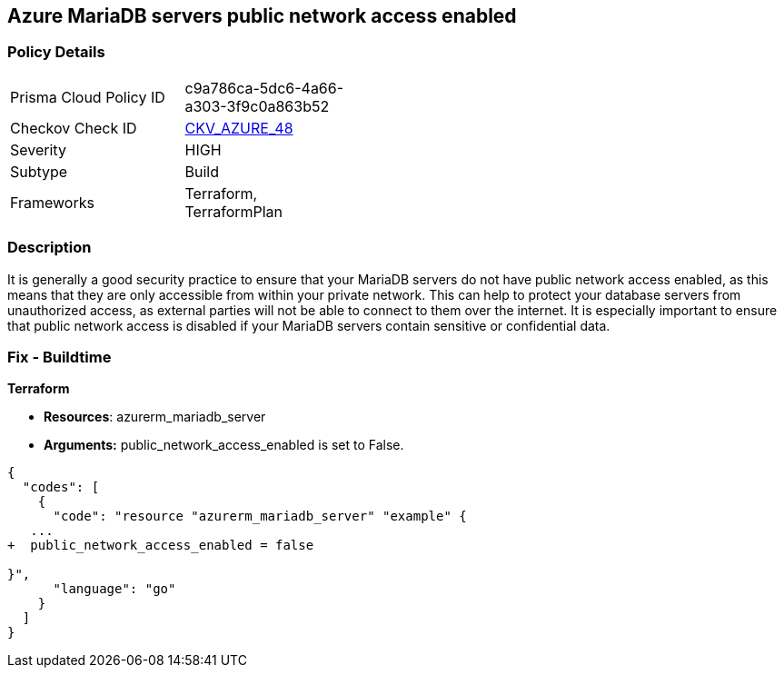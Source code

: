 == Azure MariaDB servers public network access enabled  


=== Policy Details 

[width=45%]
[cols="1,1"]
|=== 
|Prisma Cloud Policy ID 
| c9a786ca-5dc6-4a66-a303-3f9c0a863b52

|Checkov Check ID 
| https://github.com/bridgecrewio/checkov/tree/master/checkov/terraform/checks/resource/azure/MariaDBPublicAccessDisabled.py[CKV_AZURE_48]

|Severity
|HIGH

|Subtype
|Build

|Frameworks
|Terraform, TerraformPlan

|=== 



=== Description 


It is generally a good security practice to ensure that your MariaDB servers do not have public network access enabled, as this means that they are only accessible from within your private network.
This can help to protect your database servers from unauthorized access, as external parties will not be able to connect to them over the internet.
It is especially important to ensure that public network access is disabled if your MariaDB servers contain sensitive or confidential data.

=== Fix - Buildtime


*Terraform* 


* *Resources*: azurerm_mariadb_server
* *Arguments:* public_network_access_enabled is set to False.


[source,go]
----
{
  "codes": [
    {
      "code": "resource "azurerm_mariadb_server" "example" {
   ...
+  public_network_access_enabled = false

}",
      "language": "go"
    }
  ]
}
----
